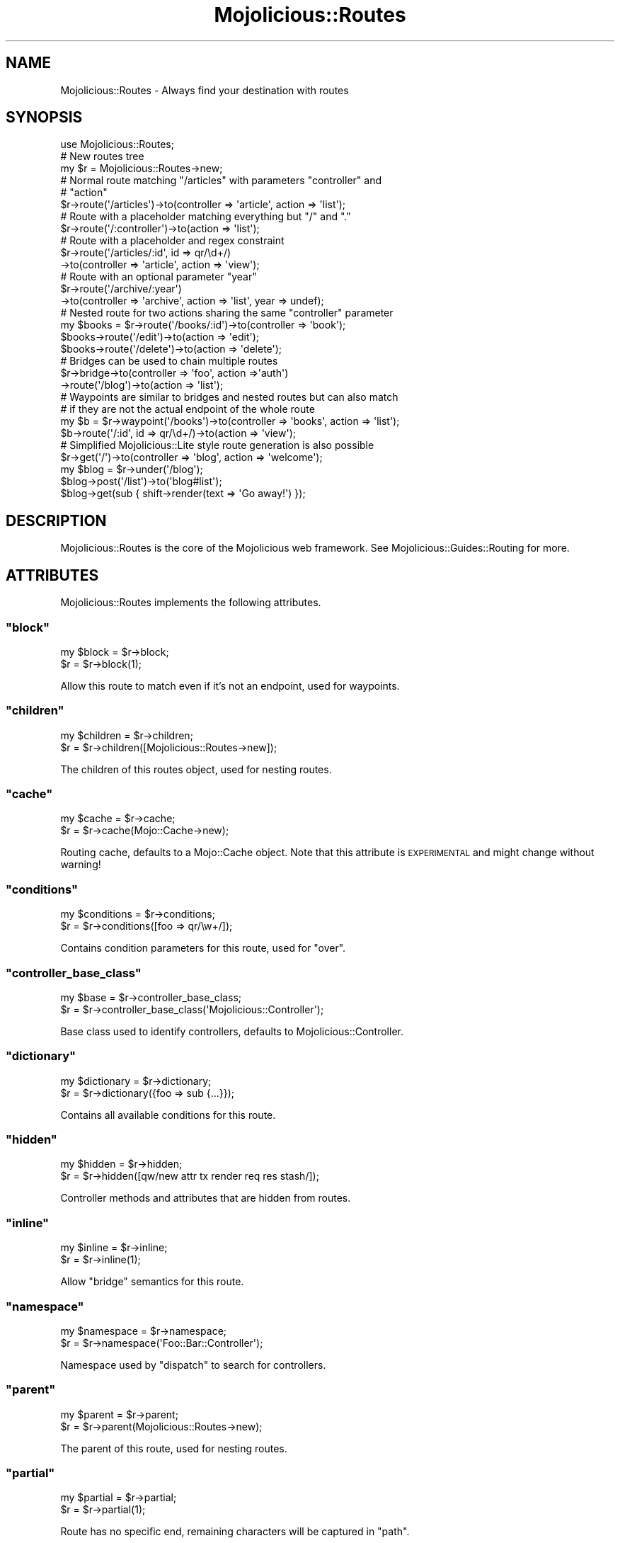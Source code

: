.\" Automatically generated by Pod::Man 2.23 (Pod::Simple 3.14)
.\"
.\" Standard preamble:
.\" ========================================================================
.de Sp \" Vertical space (when we can't use .PP)
.if t .sp .5v
.if n .sp
..
.de Vb \" Begin verbatim text
.ft CW
.nf
.ne \\$1
..
.de Ve \" End verbatim text
.ft R
.fi
..
.\" Set up some character translations and predefined strings.  \*(-- will
.\" give an unbreakable dash, \*(PI will give pi, \*(L" will give a left
.\" double quote, and \*(R" will give a right double quote.  \*(C+ will
.\" give a nicer C++.  Capital omega is used to do unbreakable dashes and
.\" therefore won't be available.  \*(C` and \*(C' expand to `' in nroff,
.\" nothing in troff, for use with C<>.
.tr \(*W-
.ds C+ C\v'-.1v'\h'-1p'\s-2+\h'-1p'+\s0\v'.1v'\h'-1p'
.ie n \{\
.    ds -- \(*W-
.    ds PI pi
.    if (\n(.H=4u)&(1m=24u) .ds -- \(*W\h'-12u'\(*W\h'-12u'-\" diablo 10 pitch
.    if (\n(.H=4u)&(1m=20u) .ds -- \(*W\h'-12u'\(*W\h'-8u'-\"  diablo 12 pitch
.    ds L" ""
.    ds R" ""
.    ds C` ""
.    ds C' ""
'br\}
.el\{\
.    ds -- \|\(em\|
.    ds PI \(*p
.    ds L" ``
.    ds R" ''
'br\}
.\"
.\" Escape single quotes in literal strings from groff's Unicode transform.
.ie \n(.g .ds Aq \(aq
.el       .ds Aq '
.\"
.\" If the F register is turned on, we'll generate index entries on stderr for
.\" titles (.TH), headers (.SH), subsections (.SS), items (.Ip), and index
.\" entries marked with X<> in POD.  Of course, you'll have to process the
.\" output yourself in some meaningful fashion.
.ie \nF \{\
.    de IX
.    tm Index:\\$1\t\\n%\t"\\$2"
..
.    nr % 0
.    rr F
.\}
.el \{\
.    de IX
..
.\}
.\"
.\" Accent mark definitions (@(#)ms.acc 1.5 88/02/08 SMI; from UCB 4.2).
.\" Fear.  Run.  Save yourself.  No user-serviceable parts.
.    \" fudge factors for nroff and troff
.if n \{\
.    ds #H 0
.    ds #V .8m
.    ds #F .3m
.    ds #[ \f1
.    ds #] \fP
.\}
.if t \{\
.    ds #H ((1u-(\\\\n(.fu%2u))*.13m)
.    ds #V .6m
.    ds #F 0
.    ds #[ \&
.    ds #] \&
.\}
.    \" simple accents for nroff and troff
.if n \{\
.    ds ' \&
.    ds ` \&
.    ds ^ \&
.    ds , \&
.    ds ~ ~
.    ds /
.\}
.if t \{\
.    ds ' \\k:\h'-(\\n(.wu*8/10-\*(#H)'\'\h"|\\n:u"
.    ds ` \\k:\h'-(\\n(.wu*8/10-\*(#H)'\`\h'|\\n:u'
.    ds ^ \\k:\h'-(\\n(.wu*10/11-\*(#H)'^\h'|\\n:u'
.    ds , \\k:\h'-(\\n(.wu*8/10)',\h'|\\n:u'
.    ds ~ \\k:\h'-(\\n(.wu-\*(#H-.1m)'~\h'|\\n:u'
.    ds / \\k:\h'-(\\n(.wu*8/10-\*(#H)'\z\(sl\h'|\\n:u'
.\}
.    \" troff and (daisy-wheel) nroff accents
.ds : \\k:\h'-(\\n(.wu*8/10-\*(#H+.1m+\*(#F)'\v'-\*(#V'\z.\h'.2m+\*(#F'.\h'|\\n:u'\v'\*(#V'
.ds 8 \h'\*(#H'\(*b\h'-\*(#H'
.ds o \\k:\h'-(\\n(.wu+\w'\(de'u-\*(#H)/2u'\v'-.3n'\*(#[\z\(de\v'.3n'\h'|\\n:u'\*(#]
.ds d- \h'\*(#H'\(pd\h'-\w'~'u'\v'-.25m'\f2\(hy\fP\v'.25m'\h'-\*(#H'
.ds D- D\\k:\h'-\w'D'u'\v'-.11m'\z\(hy\v'.11m'\h'|\\n:u'
.ds th \*(#[\v'.3m'\s+1I\s-1\v'-.3m'\h'-(\w'I'u*2/3)'\s-1o\s+1\*(#]
.ds Th \*(#[\s+2I\s-2\h'-\w'I'u*3/5'\v'-.3m'o\v'.3m'\*(#]
.ds ae a\h'-(\w'a'u*4/10)'e
.ds Ae A\h'-(\w'A'u*4/10)'E
.    \" corrections for vroff
.if v .ds ~ \\k:\h'-(\\n(.wu*9/10-\*(#H)'\s-2\u~\d\s+2\h'|\\n:u'
.if v .ds ^ \\k:\h'-(\\n(.wu*10/11-\*(#H)'\v'-.4m'^\v'.4m'\h'|\\n:u'
.    \" for low resolution devices (crt and lpr)
.if \n(.H>23 .if \n(.V>19 \
\{\
.    ds : e
.    ds 8 ss
.    ds o a
.    ds d- d\h'-1'\(ga
.    ds D- D\h'-1'\(hy
.    ds th \o'bp'
.    ds Th \o'LP'
.    ds ae ae
.    ds Ae AE
.\}
.rm #[ #] #H #V #F C
.\" ========================================================================
.\"
.IX Title "Mojolicious::Routes 3"
.TH Mojolicious::Routes 3 "2012-03-14" "perl v5.12.4" "User Contributed Perl Documentation"
.\" For nroff, turn off justification.  Always turn off hyphenation; it makes
.\" way too many mistakes in technical documents.
.if n .ad l
.nh
.SH "NAME"
Mojolicious::Routes \- Always find your destination with routes
.SH "SYNOPSIS"
.IX Header "SYNOPSIS"
.Vb 1
\&  use Mojolicious::Routes;
\&
\&  # New routes tree
\&  my $r = Mojolicious::Routes\->new;
\&
\&  # Normal route matching "/articles" with parameters "controller" and
\&  # "action"
\&  $r\->route(\*(Aq/articles\*(Aq)\->to(controller => \*(Aqarticle\*(Aq, action => \*(Aqlist\*(Aq);
\&
\&  # Route with a placeholder matching everything but "/" and "."
\&  $r\->route(\*(Aq/:controller\*(Aq)\->to(action => \*(Aqlist\*(Aq);
\&
\&  # Route with a placeholder and regex constraint
\&  $r\->route(\*(Aq/articles/:id\*(Aq, id => qr/\ed+/)
\&    \->to(controller => \*(Aqarticle\*(Aq, action => \*(Aqview\*(Aq);
\&
\&  # Route with an optional parameter "year"
\&  $r\->route(\*(Aq/archive/:year\*(Aq)
\&    \->to(controller => \*(Aqarchive\*(Aq, action => \*(Aqlist\*(Aq, year => undef);
\&
\&  # Nested route for two actions sharing the same "controller" parameter
\&  my $books = $r\->route(\*(Aq/books/:id\*(Aq)\->to(controller => \*(Aqbook\*(Aq);
\&  $books\->route(\*(Aq/edit\*(Aq)\->to(action => \*(Aqedit\*(Aq);
\&  $books\->route(\*(Aq/delete\*(Aq)\->to(action => \*(Aqdelete\*(Aq);
\&
\&  # Bridges can be used to chain multiple routes
\&  $r\->bridge\->to(controller => \*(Aqfoo\*(Aq, action =>\*(Aqauth\*(Aq)
\&    \->route(\*(Aq/blog\*(Aq)\->to(action => \*(Aqlist\*(Aq);
\&
\&  # Waypoints are similar to bridges and nested routes but can also match
\&  # if they are not the actual endpoint of the whole route
\&  my $b = $r\->waypoint(\*(Aq/books\*(Aq)\->to(controller => \*(Aqbooks\*(Aq, action => \*(Aqlist\*(Aq);
\&  $b\->route(\*(Aq/:id\*(Aq, id => qr/\ed+/)\->to(action => \*(Aqview\*(Aq);
\&
\&  # Simplified Mojolicious::Lite style route generation is also possible
\&  $r\->get(\*(Aq/\*(Aq)\->to(controller => \*(Aqblog\*(Aq, action => \*(Aqwelcome\*(Aq);
\&  my $blog = $r\->under(\*(Aq/blog\*(Aq);
\&  $blog\->post(\*(Aq/list\*(Aq)\->to(\*(Aqblog#list\*(Aq);
\&  $blog\->get(sub { shift\->render(text => \*(AqGo away!\*(Aq) });
.Ve
.SH "DESCRIPTION"
.IX Header "DESCRIPTION"
Mojolicious::Routes is the core of the Mojolicious web framework. See
Mojolicious::Guides::Routing for more.
.SH "ATTRIBUTES"
.IX Header "ATTRIBUTES"
Mojolicious::Routes implements the following attributes.
.ie n .SS """block"""
.el .SS "\f(CWblock\fP"
.IX Subsection "block"
.Vb 2
\&  my $block = $r\->block;
\&  $r        = $r\->block(1);
.Ve
.PP
Allow this route to match even if it's not an endpoint, used for waypoints.
.ie n .SS """children"""
.el .SS "\f(CWchildren\fP"
.IX Subsection "children"
.Vb 2
\&  my $children = $r\->children;
\&  $r           = $r\->children([Mojolicious::Routes\->new]);
.Ve
.PP
The children of this routes object, used for nesting routes.
.ie n .SS """cache"""
.el .SS "\f(CWcache\fP"
.IX Subsection "cache"
.Vb 2
\&  my $cache = $r\->cache;
\&  $r        = $r\->cache(Mojo::Cache\->new);
.Ve
.PP
Routing cache, defaults to a Mojo::Cache object. Note that this attribute
is \s-1EXPERIMENTAL\s0 and might change without warning!
.ie n .SS """conditions"""
.el .SS "\f(CWconditions\fP"
.IX Subsection "conditions"
.Vb 2
\&  my $conditions  = $r\->conditions;
\&  $r              = $r\->conditions([foo => qr/\ew+/]);
.Ve
.PP
Contains condition parameters for this route, used for \f(CW\*(C`over\*(C'\fR.
.ie n .SS """controller_base_class"""
.el .SS "\f(CWcontroller_base_class\fP"
.IX Subsection "controller_base_class"
.Vb 2
\&  my $base = $r\->controller_base_class;
\&  $r       = $r\->controller_base_class(\*(AqMojolicious::Controller\*(Aq);
.Ve
.PP
Base class used to identify controllers, defaults to
Mojolicious::Controller.
.ie n .SS """dictionary"""
.el .SS "\f(CWdictionary\fP"
.IX Subsection "dictionary"
.Vb 2
\&  my $dictionary = $r\->dictionary;
\&  $r             = $r\->dictionary({foo => sub {...}});
.Ve
.PP
Contains all available conditions for this route.
.ie n .SS """hidden"""
.el .SS "\f(CWhidden\fP"
.IX Subsection "hidden"
.Vb 2
\&  my $hidden = $r\->hidden;
\&  $r         = $r\->hidden([qw/new attr tx render req res stash/]);
.Ve
.PP
Controller methods and attributes that are hidden from routes.
.ie n .SS """inline"""
.el .SS "\f(CWinline\fP"
.IX Subsection "inline"
.Vb 2
\&  my $inline = $r\->inline;
\&  $r         = $r\->inline(1);
.Ve
.PP
Allow \f(CW\*(C`bridge\*(C'\fR semantics for this route.
.ie n .SS """namespace"""
.el .SS "\f(CWnamespace\fP"
.IX Subsection "namespace"
.Vb 2
\&  my $namespace = $r\->namespace;
\&  $r            = $r\->namespace(\*(AqFoo::Bar::Controller\*(Aq);
.Ve
.PP
Namespace used by \f(CW\*(C`dispatch\*(C'\fR to search for controllers.
.ie n .SS """parent"""
.el .SS "\f(CWparent\fP"
.IX Subsection "parent"
.Vb 2
\&  my $parent = $r\->parent;
\&  $r         = $r\->parent(Mojolicious::Routes\->new);
.Ve
.PP
The parent of this route, used for nesting routes.
.ie n .SS """partial"""
.el .SS "\f(CWpartial\fP"
.IX Subsection "partial"
.Vb 2
\&  my $partial = $r\->partial;
\&  $r          = $r\->partial(1);
.Ve
.PP
Route has no specific end, remaining characters will be captured in \f(CW\*(C`path\*(C'\fR.
.ie n .SS """pattern"""
.el .SS "\f(CWpattern\fP"
.IX Subsection "pattern"
.Vb 2
\&  my $pattern = $r\->pattern;
\&  $r          = $r\->pattern(Mojolicious::Routes::Pattern\->new);
.Ve
.PP
Pattern for this route, defaults to a Mojolicious::Routes::Pattern object.
.ie n .SS """shortcuts"""
.el .SS "\f(CWshortcuts\fP"
.IX Subsection "shortcuts"
.Vb 2
\&  my $shortcuts = $r\->shortcuts;
\&  $r            = $r\->shortcuts({foo => sub {...}});
.Ve
.PP
Contains all additional route shortcuts available for this route.
.SH "METHODS"
.IX Header "METHODS"
Mojolicious::Routes inherits all methods from Mojo::Base and implements
the following ones.
.ie n .SS """new"""
.el .SS "\f(CWnew\fP"
.IX Subsection "new"
.Vb 2
\&  my $r = Mojolicious::Routes\->new;
\&  my $r = Mojolicious::Routes\->new(\*(Aq/:controller/:action\*(Aq);
.Ve
.PP
Construct a new route object.
.ie n .SS """add_child"""
.el .SS "\f(CWadd_child\fP"
.IX Subsection "add_child"
.Vb 1
\&  $r = $r\->add_child(Mojolicious::Route\->new);
.Ve
.PP
Add a new child to this route.
.ie n .SS """add_condition"""
.el .SS "\f(CWadd_condition\fP"
.IX Subsection "add_condition"
.Vb 1
\&  $r = $r\->add_condition(foo => sub {...});
.Ve
.PP
Add a new condition for this route.
.ie n .SS """add_shortcut"""
.el .SS "\f(CWadd_shortcut\fP"
.IX Subsection "add_shortcut"
.Vb 1
\&  $r = $r\->add_shortcut(foo => sub {...});
.Ve
.PP
Add a new shortcut for this route.
.ie n .SS """any"""
.el .SS "\f(CWany\fP"
.IX Subsection "any"
.Vb 2
\&  my $route = $route\->any(\*(Aq/:foo\*(Aq => sub {...});
\&  my $route = $route\->any([qw/get post/] => \*(Aq/:foo\*(Aq => sub {...});
.Ve
.PP
Generate route matching any of the listed \s-1HTTP\s0 request methods or all. See
also the Mojolicious::Lite tutorial for more argument variations.
.ie n .SS """auto_render"""
.el .SS "\f(CWauto_render\fP"
.IX Subsection "auto_render"
.Vb 1
\&  $r\->auto_render(Mojolicious::Controller\->new);
.Ve
.PP
Automatic rendering.
.ie n .SS """bridge"""
.el .SS "\f(CWbridge\fP"
.IX Subsection "bridge"
.Vb 2
\&  my $bridge = $r\->bridge;
\&  my $bridge = $r\->bridge(\*(Aq/:controller/:action\*(Aq);
.Ve
.PP
Add a new bridge to this route as a nested child.
.ie n .SS """delete"""
.el .SS "\f(CWdelete\fP"
.IX Subsection "delete"
.Vb 1
\&  my $route = $route\->delete(\*(Aq/:foo\*(Aq => sub {...});
.Ve
.PP
Generate route matching only \f(CW\*(C`DELETE\*(C'\fR requests. See also the
Mojolicious::Lite tutorial for more argument variations.
.ie n .SS """detour"""
.el .SS "\f(CWdetour\fP"
.IX Subsection "detour"
.Vb 11
\&  $r = $r\->detour(action => \*(Aqfoo\*(Aq);
\&  $r = $r\->detour({action => \*(Aqfoo\*(Aq});
\&  $r = $r\->detour(\*(Aqcontroller#action\*(Aq);
\&  $r = $r\->detour(\*(Aqcontroller#action\*(Aq, foo => \*(Aqbar\*(Aq);
\&  $r = $r\->detour(\*(Aqcontroller#action\*(Aq, {foo => \*(Aqbar\*(Aq});
\&  $r = $r\->detour($app);
\&  $r = $r\->detour($app, foo => \*(Aqbar\*(Aq);
\&  $r = $r\->detour($app, {foo => \*(Aqbar\*(Aq});
\&  $r = $r\->detour(\*(AqMyApp\*(Aq);
\&  $r = $r\->detour(\*(AqMyApp\*(Aq, foo => \*(Aqbar\*(Aq);
\&  $r = $r\->detour(\*(AqMyApp\*(Aq, {foo => \*(Aqbar\*(Aq});
.Ve
.PP
Set default parameters for this route and allow partial matching to simplify
application embedding.
.ie n .SS """dispatch"""
.el .SS "\f(CWdispatch\fP"
.IX Subsection "dispatch"
.Vb 1
\&  my $success = $r\->dispatch(Mojolicious::Controller\->new);
.Ve
.PP
Match routes and dispatch.
.ie n .SS """get"""
.el .SS "\f(CWget\fP"
.IX Subsection "get"
.Vb 1
\&  my $route = $route\->get(\*(Aq/:foo\*(Aq => sub {...});
.Ve
.PP
Generate route matching only \f(CW\*(C`GET\*(C'\fR requests. See also the
Mojolicious::Lite tutorial for more argument variations.
.ie n .SS """has_conditions"""
.el .SS "\f(CWhas_conditions\fP"
.IX Subsection "has_conditions"
.Vb 1
\&  my $success = $r\->has_conditions;
.Ve
.PP
Returns true if this route contains conditions. Note that this method is
\&\s-1EXPERIMENTAL\s0 and might change without warning!
.ie n .SS """has_custom_name"""
.el .SS "\f(CWhas_custom_name\fP"
.IX Subsection "has_custom_name"
.Vb 1
\&  my $success = $r\->has_custom_name;
.Ve
.PP
Returns true if this route has a custom user defined name. Note that this
method is \s-1EXPERIMENTAL\s0 and might change without warning!
.ie n .SS """has_websocket"""
.el .SS "\f(CWhas_websocket\fP"
.IX Subsection "has_websocket"
.Vb 1
\&  my $success = $r\->has_websocket;
.Ve
.PP
Returns true if this route has a WebSocket ancestor. Note that this method is
\&\s-1EXPERIMENTAL\s0 and might change without warning!
.ie n .SS """hide"""
.el .SS "\f(CWhide\fP"
.IX Subsection "hide"
.Vb 1
\&  $r = $r\->hide(\*(Aqnew\*(Aq);
.Ve
.PP
Hide controller method or attribute from routes.
.ie n .SS """is_endpoint"""
.el .SS "\f(CWis_endpoint\fP"
.IX Subsection "is_endpoint"
.Vb 1
\&  my $success = $r\->is_endpoint;
.Ve
.PP
Returns true if this route qualifies as an endpoint.
.ie n .SS """is_websocket"""
.el .SS "\f(CWis_websocket\fP"
.IX Subsection "is_websocket"
.Vb 1
\&  my $success = $r\->is_websocket;
.Ve
.PP
Returns true if this route is a WebSocket. Note that this method is
\&\s-1EXPERIMENTAL\s0 and might change without warning!
.ie n .SS """name"""
.el .SS "\f(CWname\fP"
.IX Subsection "name"
.Vb 2
\&  my $name = $r\->name;
\&  $r       = $r\->name(\*(Aqfoo\*(Aq);
.Ve
.PP
The name of this route, defaults to an automatically generated name based on
the route pattern. Note that the name \f(CW\*(C`current\*(C'\fR is reserved for refering to
the current route.
.ie n .SS """over"""
.el .SS "\f(CWover\fP"
.IX Subsection "over"
.Vb 1
\&  $r = $r\->over(foo => qr/\ew+/);
.Ve
.PP
Apply condition parameters to this route and disable routing cache.
.ie n .SS """parse"""
.el .SS "\f(CWparse\fP"
.IX Subsection "parse"
.Vb 1
\&  $r = $r\->parse(\*(Aq/:controller/:action\*(Aq);
.Ve
.PP
Parse a pattern.
.ie n .SS """patch"""
.el .SS "\f(CWpatch\fP"
.IX Subsection "patch"
.Vb 1
\&  my $route = $route\->patch(\*(Aq/:foo\*(Aq => sub {...});
.Ve
.PP
Generate route matching only \f(CW\*(C`PATCH\*(C'\fR requests. See also the
Mojolicious::Lite tutorial for more argument variations.
.ie n .SS """post"""
.el .SS "\f(CWpost\fP"
.IX Subsection "post"
.Vb 1
\&  my $route = $route\->post(\*(Aq/:foo\*(Aq => sub {...});
.Ve
.PP
Generate route matching only \f(CW\*(C`POST\*(C'\fR requests. See also the
Mojolicious::Lite tutorial for more argument variations.
.ie n .SS """put"""
.el .SS "\f(CWput\fP"
.IX Subsection "put"
.Vb 1
\&  my $route = $route\->put(\*(Aq/:foo\*(Aq => sub {...});
.Ve
.PP
Generate route matching only \f(CW\*(C`PUT\*(C'\fR requests. See also the
Mojolicious::Lite tutorial for more argument variations.
.ie n .SS """render"""
.el .SS "\f(CWrender\fP"
.IX Subsection "render"
.Vb 2
\&  my $path = $r\->render($path);
\&  my $path = $r\->render($path, {foo => \*(Aqbar\*(Aq});
.Ve
.PP
Render route with parameters into a path.
.ie n .SS """route"""
.el .SS "\f(CWroute\fP"
.IX Subsection "route"
.Vb 1
\&  my $route = $r\->route(\*(Aq/:c/:a\*(Aq, a => qr/\ew+/);
.Ve
.PP
Add a new nested child to this route.
.ie n .SS """to"""
.el .SS "\f(CWto\fP"
.IX Subsection "to"
.Vb 12
\&  my $to  = $r\->to;
\&  $r = $r\->to(action => \*(Aqfoo\*(Aq);
\&  $r = $r\->to({action => \*(Aqfoo\*(Aq});
\&  $r = $r\->to(\*(Aqcontroller#action\*(Aq);
\&  $r = $r\->to(\*(Aqcontroller#action\*(Aq, foo => \*(Aqbar\*(Aq);
\&  $r = $r\->to(\*(Aqcontroller#action\*(Aq, {foo => \*(Aqbar\*(Aq});
\&  $r = $r\->to($app);
\&  $r = $r\->to($app, foo => \*(Aqbar\*(Aq);
\&  $r = $r\->to($app, {foo => \*(Aqbar\*(Aq});
\&  $r = $r\->to(\*(AqMyApp\*(Aq);
\&  $r = $r\->to(\*(AqMyApp\*(Aq, foo => \*(Aqbar\*(Aq);
\&  $r = $r\->to(\*(AqMyApp\*(Aq, {foo => \*(Aqbar\*(Aq});
.Ve
.PP
Set default parameters for this route.
.ie n .SS """to_string"""
.el .SS "\f(CWto_string\fP"
.IX Subsection "to_string"
.Vb 1
\&  my $string = $r\->to_string;
.Ve
.PP
Stringifies the whole route.
.ie n .SS """under"""
.el .SS "\f(CWunder\fP"
.IX Subsection "under"
.Vb 2
\&  my $route = $r\->under(sub {...});
\&  my $route = $r\->under(\*(Aq/:foo\*(Aq);
.Ve
.PP
Generate bridges. See also the Mojolicious::Lite tutorial for more
argument variations.
.ie n .SS """via"""
.el .SS "\f(CWvia\fP"
.IX Subsection "via"
.Vb 4
\&  my $methods = $r\->via;
\&  $r          = $r\->via(\*(AqGET\*(Aq);
\&  $r          = $r\->via(qw/GET POST/);
\&  $r          = $r\->via([qw/GET POST/]);
.Ve
.PP
Restrict \s-1HTTP\s0 methods this route is allowed to handle, defaults to no
restrictions.
.ie n .SS """waypoint"""
.el .SS "\f(CWwaypoint\fP"
.IX Subsection "waypoint"
.Vb 1
\&  my $r = $r\->waypoint(\*(Aq/:c/:a\*(Aq, a => qr/\ew+/);
.Ve
.PP
Add a waypoint to this route as nested child.
.ie n .SS """websocket"""
.el .SS "\f(CWwebsocket\fP"
.IX Subsection "websocket"
.Vb 1
\&  my $websocket = $r\->websocket(\*(Aq/:foo\*(Aq => sub {...});
.Ve
.PP
Generate route matching only \f(CW\*(C`WebSocket\*(C'\fR handshakes. See also the
Mojolicious::Lite tutorial for more argument variations. Note that this
method is \s-1EXPERIMENTAL\s0 and might change without warning!
.SH "SHORTCUTS"
.IX Header "SHORTCUTS"
In addition to the attributes and methods above you can also call shortcuts
on Mojolicious::Routes objects.
.PP
.Vb 4
\&  $r\->add_shortcut(firefox => sub {
\&    my ($r, $path) = @_;
\&    $r\->get($path, agent => qr/Firefox/);
\&  });
\&
\&  $r\->firefox(\*(Aq/welcome\*(Aq)\->to(\*(Aqfirefox#welcome\*(Aq);
\&  $r\->firefox(\*(Aq/bye\*(Aq)\->to(\*(Aqfirefox#bye);
.Ve
.SH "SEE ALSO"
.IX Header "SEE ALSO"
Mojolicious, Mojolicious::Guides, <http://mojolicio.us>.
